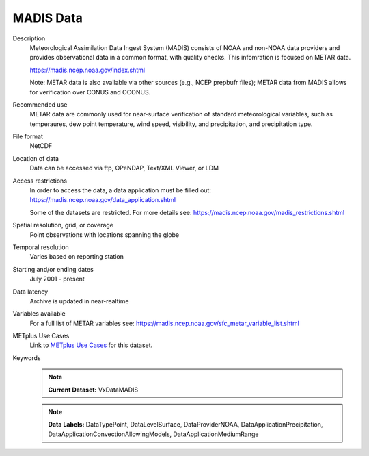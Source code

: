 .. _vx-data-madis:

MADIS Data
----------

Description
  Meteorological Assimilation Data Ingest System (MADIS) consists of NOAA and non-NOAA data providers and provides observational data in a common format, with quality checks. This infomration is focused on METAR data.

  https://madis.ncep.noaa.gov/index.shtml 

  Note: METAR data is also available via other sources (e.g., NCEP prepbufr files); METAR data from MADIS allows for verification over CONUS and OCONUS.

Recommended use
  METAR data are commonly used for near-surface verification of standard meteorological variables, such as temperaures, dew point temperature, wind speed, visibility, and precipitation, and precipitation type.

File format
  NetCDF

Location of data
  Data can be accessed via ftp, OPeNDAP, Text/XML Viewer, or LDM 

Access restrictions
  In order to access the data, a data application must be filled out: https://madis.ncep.noaa.gov/data_application.shtml

  Some of the datasets are restricted. For more details see: https://madis.ncep.noaa.gov/madis_restrictions.shtml

Spatial resolution, grid, or coverage
  Point observations with locations spanning the globe

Temporal resolution
   Varies based on reporting station

Starting and/or ending dates
  July 2001 - present

Data latency
  Archive is updated in near-realtime

Variables available
  For a full list of METAR variables see: https://madis.ncep.noaa.gov/sfc_metar_variable_list.shtml

METplus Use Cases
  Link to
  `METplus Use Cases <https://dtcenter.github.io/METplus/develop/search.html?q=VxData%26%26UseCase&check_keywords=yes&area=default>`_
  for this dataset.

Keywords
  .. note:: **Current Dataset:** VxDataMADIS

  .. note:: **Data Labels:** DataTypePoint, DataLevelSurface, DataProviderNOAA, DataApplicationPrecipitation, DataApplicationConvectionAllowingModels, DataApplicationMediumRange
